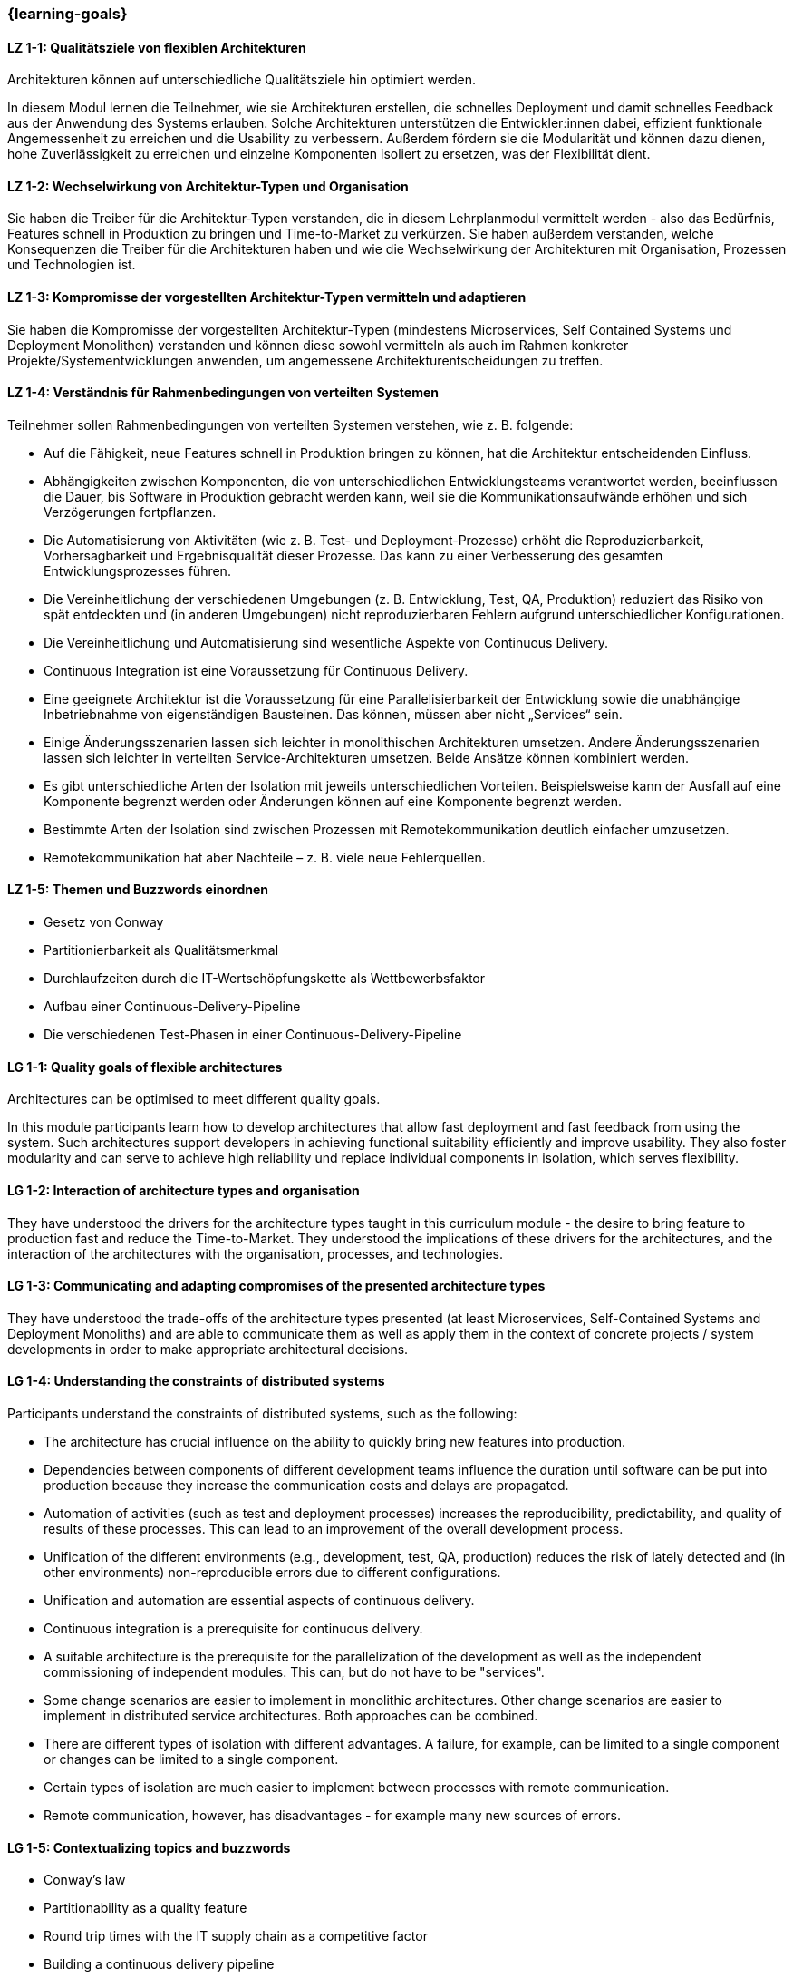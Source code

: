 === {learning-goals}

// tag::DE[]
[[LZ-1-1]]
==== LZ 1-1: Qualitätsziele von flexiblen Architekturen

Architekturen können auf unterschiedliche Qualitätsziele hin optimiert
werden.

In diesem Modul lernen die Teilnehmer, wie sie Architekturen
erstellen, die schnelles Deployment und damit schnelles Feedback aus
der Anwendung des Systems erlauben.  Solche Architekturen unterstützen
die Entwickler:innen dabei, effizient funktionale Angemessenheit zu
erreichen und die Usability zu verbessern.  Außerdem fördern sie die
Modularität und können dazu dienen, hohe Zuverlässigkeit zu erreichen
und einzelne Komponenten isoliert zu ersetzen, was der Flexibilität
dient.

[[LZ-1-2]]
==== LZ 1-2: Wechselwirkung von Architektur-Typen und Organisation
Sie haben die Treiber für die Architektur-Typen verstanden, die in
diesem Lehrplanmodul vermittelt werden - also das Bedürfnis, Features
schnell in Produktion zu bringen und Time-to-Market zu verkürzen.  Sie
haben außerdem verstanden, welche Konsequenzen die Treiber für die
Architekturen haben und wie die Wechselwirkung der Architekturen mit
Organisation, Prozessen und Technologien ist.


[[LZ-1-3]]
==== LZ 1-3: Kompromisse der vorgestellten Architektur-Typen vermitteln und adaptieren
Sie haben die Kompromisse der vorgestellten Architektur-Typen (mindestens Microservices, Self Contained Systems und Deployment Monolithen) verstanden und können diese sowohl vermitteln als auch im Rahmen konkreter Projekte/Systementwicklungen anwenden, um angemessene Architekturentscheidungen zu treffen.

[[LZ-1-4]]
==== LZ 1-4: Verständnis für Rahmenbedingungen von verteilten Systemen

.Teilnehmer sollen Rahmenbedingungen von verteilten Systemen verstehen, wie z. B. folgende:
  * Auf die Fähigkeit, neue Features schnell in Produktion bringen zu können, hat die Architektur entscheidenden Einfluss.
  * Abhängigkeiten zwischen Komponenten, die von unterschiedlichen Entwicklungsteams verantwortet werden, beeinflussen die Dauer, bis Software in Produktion gebracht werden kann, weil sie die Kommunikationsaufwände erhöhen und sich Verzögerungen fortpflanzen.
  * Die Automatisierung von Aktivitäten (wie z. B. Test- und Deployment-Prozesse) erhöht die Reproduzierbarkeit, Vorhersagbarkeit und Ergebnisqualität dieser Prozesse. Das kann zu einer Verbesserung des gesamten Entwicklungsprozesses führen.
  * Die Vereinheitlichung der verschiedenen Umgebungen (z. B. Entwicklung, Test, QA, Produktion) reduziert das Risiko von spät entdeckten und (in anderen Umgebungen) nicht reproduzierbaren Fehlern aufgrund unterschiedlicher Konfigurationen.
  * Die Vereinheitlichung und Automatisierung sind wesentliche Aspekte von Continuous Delivery.
  * Continuous Integration ist eine Voraussetzung für Continuous Delivery.
  * Eine geeignete Architektur ist die Voraussetzung für eine Parallelisierbarkeit der Entwicklung sowie die unabhängige Inbetriebnahme von eigenständigen Bausteinen. Das können, müssen aber nicht „Services“ sein.
  * Einige Änderungsszenarien lassen sich leichter in monolithischen Architekturen umsetzen. Andere Änderungsszenarien lassen sich leichter in verteilten Service-Architekturen umsetzen. Beide Ansätze können kombiniert werden.
  * Es gibt unterschiedliche Arten der Isolation mit jeweils unterschiedlichen Vorteilen. Beispielsweise kann der Ausfall auf eine Komponente begrenzt werden oder Änderungen können auf eine Komponente begrenzt werden.
  * Bestimmte Arten der Isolation sind zwischen Prozessen mit Remotekommunikation deutlich einfacher umzusetzen.
  * Remotekommunikation hat aber Nachteile – z. B. viele neue Fehlerquellen.

[[LZ-1-5]]
==== LZ 1-5: Themen und Buzzwords einordnen
  * Gesetz von Conway
  * Partitionierbarkeit als Qualitätsmerkmal
  * Durchlaufzeiten durch die IT-Wertschöpfungskette als Wettbewerbsfaktor
  * Aufbau einer Continuous-Delivery-Pipeline
  * Die verschiedenen Test-Phasen in einer Continuous-Delivery-Pipeline

// end::DE[]

// tag::EN[]
[[LG-1-1]]
==== LG 1-1: Quality goals of flexible architectures

Architectures can be optimised to meet different quality goals.

In this module participants learn how to develop architectures that
allow fast deployment and fast feedback from using the system.  Such
architectures support developers in achieving functional suitability
efficiently and improve usability.  They also foster modularity and
can serve to achieve high reliability und replace individual
components in isolation, which serves flexibility.

[[LG-1-2]]
==== LG 1-2: Interaction of architecture types and organisation
They have understood the drivers for the architecture types taught in
this curriculum module - the desire to bring feature to production fast 
and reduce the Time-to-Market. They understood the implications of these drivers for the
architectures, and the interaction of the architectures with the
organisation, processes, and technologies.

[[LG-1-3]]
==== LG 1-3: Communicating and adapting compromises of the presented architecture types

They have understood the trade-offs of the architecture types
presented (at least Microservices, Self-Contained Systems and
Deployment Monoliths) and are able to communicate them as well as
apply them in the context of concrete projects / system developments
in order to make appropriate architectural decisions.

[[LG-1-4]]
==== LG 1-4: Understanding the constraints of distributed systems

.Participants understand the constraints of distributed systems, such as the following:

  * The architecture has crucial influence on the ability to quickly
    bring new features into production.
  * Dependencies between components of different development teams
    influence the duration until software can be put into production
    because they increase the communication costs and delays are
    propagated.
  * Automation of activities (such as test and deployment processes)
    increases the reproducibility, predictability, and quality of
    results of these processes. This can lead to an improvement of the
    overall development process.
  * Unification of the different environments (e.g., development,
    test, QA, production) reduces the risk of lately detected and (in
    other environments) non-reproducible errors due to different
    configurations.
  * Unification and automation are essential aspects of continuous
    delivery.
  * Continuous integration is a prerequisite for continuous
    delivery.
  * A suitable architecture is the prerequisite for the
    parallelization of the development as well as the independent
    commissioning of independent modules. This can, but do not have to
    be "services".
  * Some change scenarios are easier to implement in monolithic
    architectures. Other change scenarios are easier to implement in
    distributed service architectures. Both approaches can be
    combined.
  * There are different types of isolation with different
    advantages. A failure, for example, can be limited to a single
    component or changes can be limited to a single component.
  * Certain types of isolation are much easier to implement between
    processes with remote communication.
  * Remote communication, however, has disadvantages - for example
    many new sources of errors.

[[LG-1-5]]
==== LG 1-5: Contextualizing topics and buzzwords

  * Conway’s law
  * Partitionability as a quality feature
  * Round trip times with the IT supply chain as a competitive factor
  * Building a continuous delivery pipeline
  * The different test phases of a continuous delivery pipeline

// end::EN[]


